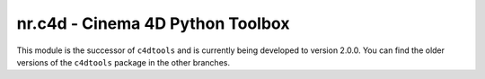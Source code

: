 nr.c4d - Cinema 4D Python Toolbox
=================================

This module is the successor of ``c4dtools`` and is currently being
developed to version 2.0.0. You can find the older versions of the
``c4dtools`` package in the other branches.
